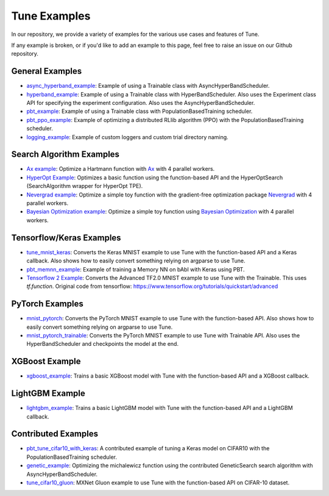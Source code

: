 Tune Examples
=============

.. Keep this in sync with ray/doc/tune-examples.rst

In our repository, we provide a variety of examples for the various use cases and features of Tune.

If any example is broken, or if you'd like to add an example to this page, feel free to raise an issue on our Github repository.


General Examples
----------------

- `async_hyperband_example <https://github.com/ray-project/ray/blob/master/python/ray/tune/examples/async_hyperband_example.py>`__: Example of using a Trainable class with AsyncHyperBandScheduler.
- `hyperband_example <https://github.com/ray-project/ray/blob/master/python/ray/tune/examples/hyperband_example.py>`__: Example of using a Trainable class with HyperBandScheduler. Also uses the Experiment class API for specifying the experiment configuration. Also uses the AsyncHyperBandScheduler.
- `pbt_example <https://github.com/ray-project/ray/blob/master/python/ray/tune/examples/pbt_example.py>`__: Example of using a Trainable class with PopulationBasedTraining scheduler.
- `pbt_ppo_example <https://github.com/ray-project/ray/blob/master/python/ray/tune/examples/pbt_ppo_example.py>`__: Example of optimizing a distributed RLlib algorithm (PPO) with the PopulationBasedTraining scheduler.
- `logging_example <https://github.com/ray-project/ray/blob/master/python/ray/tune/examples/logging_example.py>`__: Example of custom loggers and custom trial directory naming.

Search Algorithm Examples
-------------------------

- `Ax example <https://github.com/ray-project/ray/blob/master/python/ray/tune/examples/ax_example.py>`__: Optimize a Hartmann function with `Ax <https://ax.dev>`_ with 4 parallel workers.
- `HyperOpt Example <https://github.com/ray-project/ray/blob/master/python/ray/tune/examples/hyperopt_example.py>`__: Optimizes a basic function using the function-based API and the HyperOptSearch (SearchAlgorithm wrapper for HyperOpt TPE).
- `Nevergrad example <https://github.com/ray-project/ray/blob/master/python/ray/tune/examples/nevergrad_example.py>`__: Optimize a simple toy function with the gradient-free optimization package `Nevergrad <https://github.com/facebookresearch/nevergrad>`_ with 4 parallel workers.
- `Bayesian Optimization example <https://github.com/ray-project/ray/blob/master/python/ray/tune/examples/bayesopt_example.py>`__: Optimize a simple toy function using `Bayesian Optimization <https://github.com/fmfn/BayesianOptimization>`_ with 4 parallel workers.

Tensorflow/Keras Examples
-------------------------

- `tune_mnist_keras <https://github.com/ray-project/ray/blob/master/python/ray/tune/examples/tune_mnist_keras.py>`__: Converts the Keras MNIST example to use Tune with the function-based API and a Keras callback. Also shows how to easily convert something relying on argparse to use Tune.
- `pbt_memnn_example <https://github.com/ray-project/ray/blob/master/python/ray/tune/examples/pbt_memnn_example.py>`__: Example of training a Memory NN on bAbI with Keras using PBT.
- `Tensorflow 2 Example <https://github.com/ray-project/ray/blob/master/python/ray/tune/examples/tf_mnist_example.py>`__: Converts the Advanced TF2.0 MNIST example to use Tune with the Trainable. This uses `tf.function`. Original code from tensorflow: https://www.tensorflow.org/tutorials/quickstart/advanced


PyTorch Examples
----------------

- `mnist_pytorch <https://github.com/ray-project/ray/blob/master/python/ray/tune/examples/mnist_pytorch.py>`__: Converts the PyTorch MNIST example to use Tune with the function-based API. Also shows how to easily convert something relying on argparse to use Tune.
- `mnist_pytorch_trainable <https://github.com/ray-project/ray/blob/master/python/ray/tune/examples/mnist_pytorch_trainable.py>`__: Converts the PyTorch MNIST example to use Tune with Trainable API. Also uses the HyperBandScheduler and checkpoints the model at the end.


XGBoost Example
---------------

- `xgboost_example <https://github.com/ray-project/ray/blob/master/python/ray/tune/examples/xgboost_example.py>`__: Trains a basic XGBoost model with Tune with the function-based API and a XGBoost callback.


LightGBM Example
----------------

- `lightgbm_example <https://github.com/ray-project/ray/blob/master/python/ray/tune/examples/lightgbm_example.py>`__: Trains a basic LightGBM model with Tune with the function-based API and a LightGBM callback.


Contributed Examples
--------------------

- `pbt_tune_cifar10_with_keras <https://github.com/ray-project/ray/blob/master/python/ray/tune/examples/pbt_tune_cifar10_with_keras.py>`__: A contributed example of tuning a Keras model on CIFAR10 with the PopulationBasedTraining scheduler.
- `genetic_example <https://github.com/ray-project/ray/blob/master/python/ray/tune/examples/genetic_example.py>`__: Optimizing the michalewicz function using the contributed GeneticSearch search algorithm with AsyncHyperBandScheduler.
- `tune_cifar10_gluon <https://github.com/ray-project/ray/blob/master/python/ray/tune/examples/tune_cifar10_gluon.py>`__: MXNet Gluon example to use Tune with the function-based API on CIFAR-10 dataset.
